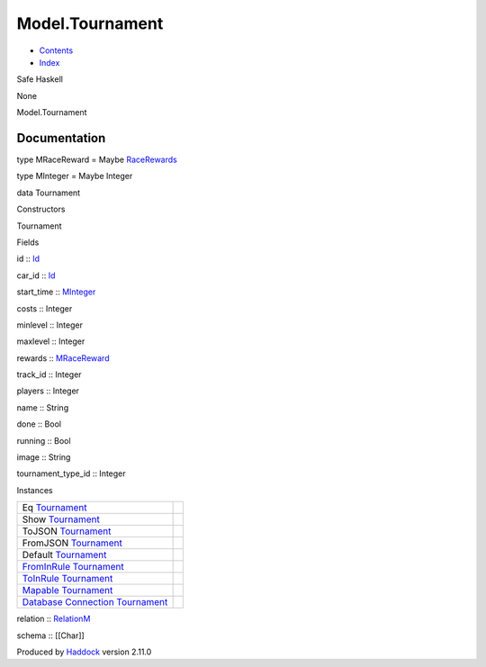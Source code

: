 ================
Model.Tournament
================

-  `Contents <index.html>`__
-  `Index <doc-index.html>`__

 

Safe Haskell

None

Model.Tournament

Documentation
=============

type MRaceReward = Maybe
`RaceRewards <Data-RaceReward.html#t:RaceRewards>`__

type MInteger = Maybe Integer

data Tournament

Constructors

Tournament

 

Fields

id :: `Id <Model-General.html#t:Id>`__
     
car\_id :: `Id <Model-General.html#t:Id>`__
     
start\_time :: `MInteger <Model-Tournament.html#t:MInteger>`__
     
costs :: Integer
     
minlevel :: Integer
     
maxlevel :: Integer
     
rewards :: `MRaceReward <Model-Tournament.html#t:MRaceReward>`__
     
track\_id :: Integer
     
players :: Integer
     
name :: String
     
done :: Bool
     
running :: Bool
     
image :: String
     
tournament\_type\_id :: Integer
     

Instances

+-----------------------------------------------------------------------------------------------------------------------------------------------------------+-----+
| Eq `Tournament <Model-Tournament.html#t:Tournament>`__                                                                                                    |     |
+-----------------------------------------------------------------------------------------------------------------------------------------------------------+-----+
| Show `Tournament <Model-Tournament.html#t:Tournament>`__                                                                                                  |     |
+-----------------------------------------------------------------------------------------------------------------------------------------------------------+-----+
| ToJSON `Tournament <Model-Tournament.html#t:Tournament>`__                                                                                                |     |
+-----------------------------------------------------------------------------------------------------------------------------------------------------------+-----+
| FromJSON `Tournament <Model-Tournament.html#t:Tournament>`__                                                                                              |     |
+-----------------------------------------------------------------------------------------------------------------------------------------------------------+-----+
| Default `Tournament <Model-Tournament.html#t:Tournament>`__                                                                                               |     |
+-----------------------------------------------------------------------------------------------------------------------------------------------------------+-----+
| `FromInRule <Data-InRules.html#t:FromInRule>`__ `Tournament <Model-Tournament.html#t:Tournament>`__                                                       |     |
+-----------------------------------------------------------------------------------------------------------------------------------------------------------+-----+
| `ToInRule <Data-InRules.html#t:ToInRule>`__ `Tournament <Model-Tournament.html#t:Tournament>`__                                                           |     |
+-----------------------------------------------------------------------------------------------------------------------------------------------------------+-----+
| `Mapable <Model-General.html#t:Mapable>`__ `Tournament <Model-Tournament.html#t:Tournament>`__                                                            |     |
+-----------------------------------------------------------------------------------------------------------------------------------------------------------+-----+
| `Database <Model-General.html#t:Database>`__ `Connection <Data-SqlTransaction.html#t:Connection>`__ `Tournament <Model-Tournament.html#t:Tournament>`__   |     |
+-----------------------------------------------------------------------------------------------------------------------------------------------------------+-----+

relation :: `RelationM <Data-Relation.html#t:RelationM>`__

schema :: [[Char]]

Produced by `Haddock <http://www.haskell.org/haddock/>`__ version 2.11.0
